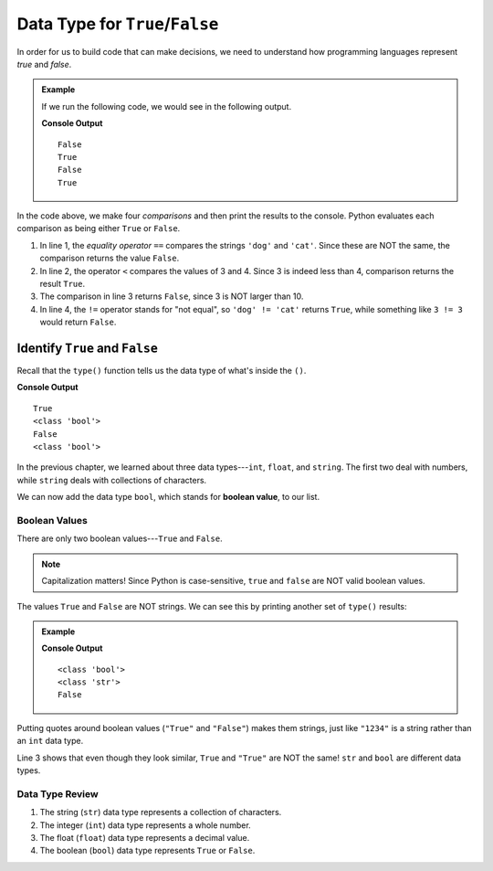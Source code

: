 Data Type for ``True``/``False``
================================

In order for us to build code that can make decisions, we need to understand
how programming languages represent *true* and *false*.

.. admonition:: Example

   If we run the following code, we would see in the following output.

   .. sourcecode:: Python
      :linenos:

      print('dog' == 'cat')
      print(3 < 4)
      print(3 > 10)
      print('dog' != 'cat')

   **Console Output**

   ::

      False
      True
      False
      True


In the code above, we make four *comparisons* and then print the results to the
console. Python evaluates each comparison as being either ``True`` or
``False``.

#. In line 1, the *equality operator* ``==`` compares the strings ``'dog'``
   and ``'cat'``. Since these are NOT the same, the comparison returns the
   value ``False``.
#. In line 2, the operator ``<`` compares the values of 3 and 4. Since 3 is
   indeed less than 4, comparison returns the result ``True``.
#. The comparison in line 3 returns ``False``, since 3 is NOT larger than 10.
#. In line 4, the ``!=`` operator stands for "not equal", so
   ``'dog' != 'cat'`` returns ``True``, while something like ``3 != 3`` would
   return ``False``.

Identify ``True`` and ``False``
^^^^^^^^^^^^^^^^^^^^^^^^^^^^^^^

Recall that the ``type()`` function tells us the data type of what's inside
the ``()``.

.. sourcode:: Python
   :linenos:

   print(3 < 4)
   print(type(3 < 4))

   print('dog' == 'cat')
   print(type('dog' == 'cat'))

**Console Output**

::

   True
   <class 'bool'>
   False
   <class 'bool'>

In the previous chapter, we learned about three data types---``int``,
``float``, and ``string``. The first two deal with numbers, while ``string``
deals with collections of characters.

.. index:: ! boolean, ! bool, data type

We can now add the data type ``bool``, which stands for
**boolean value**, to our list.

Boolean Values
--------------

.. index:: ! True, ! False

There are only two boolean values---``True`` and ``False``.

.. admonition:: Note

   Capitalization matters! Since Python is case-sensitive, ``true`` and
   ``false`` are NOT valid boolean values.

The values ``True`` and ``False`` are NOT strings. We can see this by printing
another set of ``type()`` results:

.. admonition:: Example

   .. sourcecode:: Python
      :linenos:

      print(type(True))
      print(type("True"))
      print(True == "True")

   **Console Output**

   ::

      <class 'bool'>
      <class 'str'>
      False

Putting quotes around boolean values (``"True"`` and ``"False"``) makes them
strings, just like ``"1234"`` is a string rather than an ``int`` data type.

Line 3 shows that even though they look similar, ``True`` and ``"True"`` are
NOT the same! ``str`` and ``bool`` are different data types.

Data Type Review
----------------

#. The string (``str``) data type represents a collection of characters.
#. The integer (``int``) data type represents a whole number.
#. The float (``float``) data type represents a decimal value.
#. The boolean (``bool``) data type represents ``True`` or ``False``.
